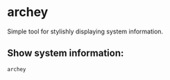 * archey

Simple tool for stylishly displaying system information.

** Show system information:

#+BEGIN_SRC sh
  archey
#+END_SRC
